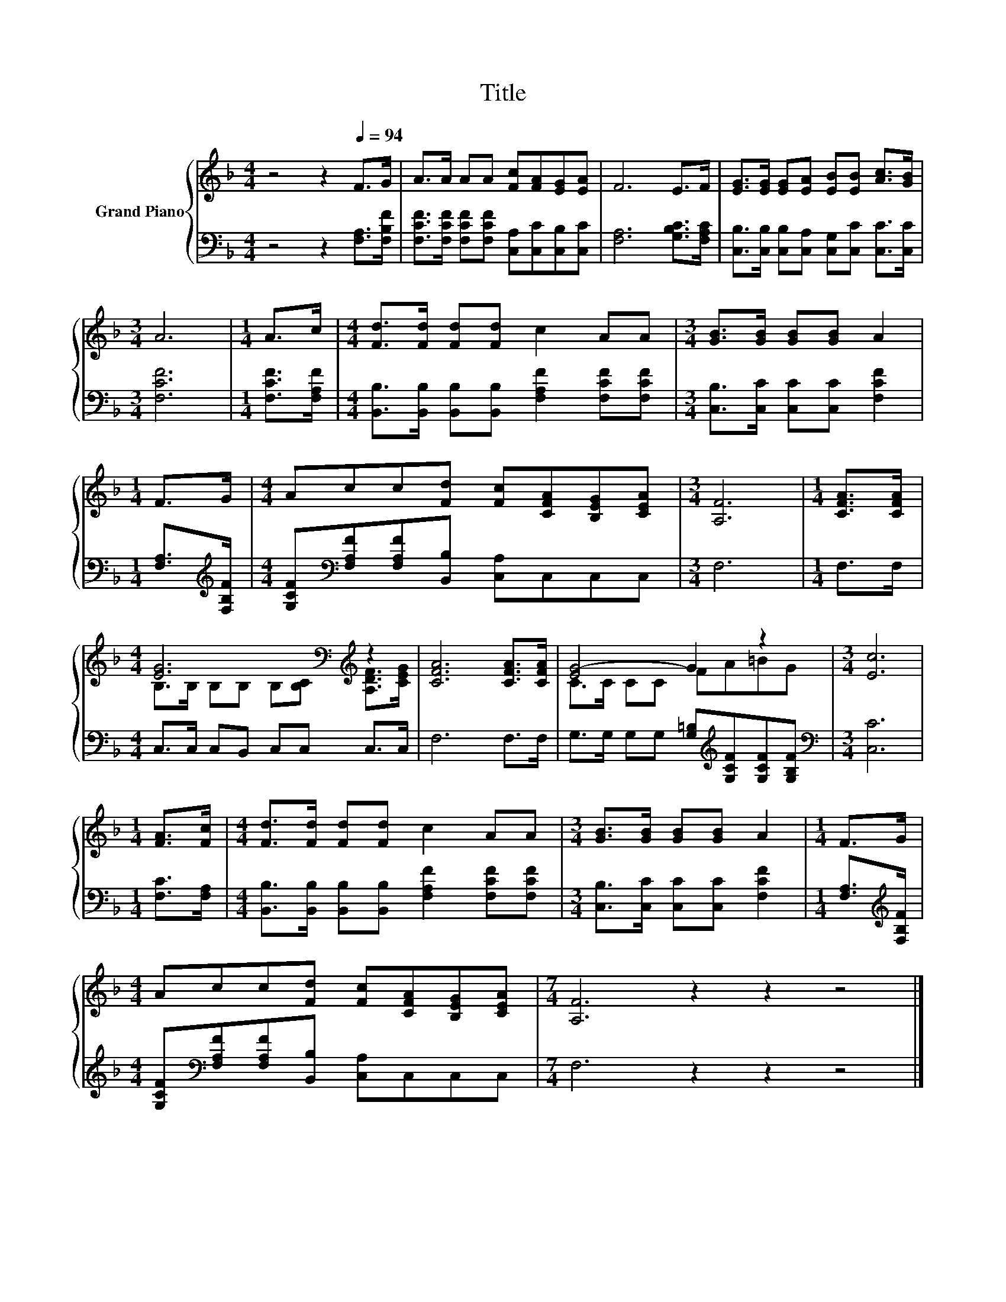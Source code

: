 X:1
T:Title
%%score { ( 1 3 ) | 2 }
L:1/8
M:4/4
K:F
V:1 treble nm="Grand Piano"
V:3 treble 
V:2 bass 
V:1
 z4 z2[Q:1/4=94] F>G | A>A AA [Fc][FA][EG][EA] | F6 E>F | [EG]>[EG] [EG][EA] [EB][EB] [Ac]>[GB] | %4
[M:3/4] A6 |[M:1/4] A>c |[M:4/4] [Fd]>[Fd] [Fd][Fd] c2 AA |[M:3/4] [GB]>[GB] [GB][GB] A2 | %8
[M:1/4] F>G |[M:4/4] Acc[Fd] [Fc][CFA][B,EG][CEA] |[M:3/4] [A,F]6 |[M:1/4] [CFA]>[CFA] | %12
[M:4/4] [EG]6[K:bass][K:treble] z2 | [CFA]6 [CFA]>[CFA] | [EG-]4 G2 z2 |[M:3/4] [Ec]6 | %16
[M:1/4] [FA]>[Fc] |[M:4/4] [Fd]>[Fd] [Fd][Fd] c2 AA |[M:3/4] [GB]>[GB] [GB][GB] A2 |[M:1/4] F>G | %20
[M:4/4] Acc[Fd] [Fc][CFA][B,EG][CEA] |[M:7/4] [A,F]6 z2 z2 z4 |] %22
V:2
 z4 z2 [F,A,]>[F,B,F] | [F,CF]>[F,CF] [F,CF][F,CF] [C,A,][C,C][C,B,][C,C] | %2
 [F,A,]6 [G,B,C]>[F,A,C] | [C,B,]>[C,B,] [C,B,][C,A,] [C,G,][C,C] [C,C]>[C,C] |[M:3/4] [F,CF]6 | %5
[M:1/4] [F,CF]>[F,A,F] |[M:4/4] [B,,B,]>[B,,B,] [B,,B,][B,,B,] [F,A,F]2 [F,CF][F,CF] | %7
[M:3/4] [C,B,]>[C,C] [C,C][C,C] [F,CF]2 |[M:1/4] [F,A,]>[K:treble][F,B,F] | %9
[M:4/4] [G,CF][K:bass][F,A,F][F,A,F][B,,B,] [C,A,]C,C,C, |[M:3/4] F,6 |[M:1/4] F,>F, | %12
[M:4/4] C,>C, C,B,, C,C, C,>C, | F,6 F,>F, | G,>G, G,G, [G,=B,][K:treble][G,CF][G,CF][G,B,F] | %15
[M:3/4][K:bass] [C,C]6 |[M:1/4] [F,C]>[F,A,] | %17
[M:4/4] [B,,B,]>[B,,B,] [B,,B,][B,,B,] [F,A,F]2 [F,CF][F,CF] | %18
[M:3/4] [C,B,]>[C,C] [C,C][C,C] [F,CF]2 |[M:1/4] [F,A,]>[K:treble][F,B,F] | %20
[M:4/4] [G,CF][K:bass][F,A,F][F,A,F][B,,B,] [C,A,]C,C,C, |[M:7/4] F,6 z2 z2 z4 |] %22
V:3
 x8 | x8 | x8 | x8 |[M:3/4] x6 |[M:1/4] x2 |[M:4/4] x8 |[M:3/4] x6 |[M:1/4] x2 |[M:4/4] x8 | %10
[M:3/4] x6 |[M:1/4] x2 |[M:4/4] B,>[K:bass]B, B,B, B,[B,C][K:treble] [A,DF]>[CEG] | x8 | %14
 C>C CC FA=BG |[M:3/4] x6 |[M:1/4] x2 |[M:4/4] x8 |[M:3/4] x6 |[M:1/4] x2 |[M:4/4] x8 | %21
[M:7/4] x14 |] %22

